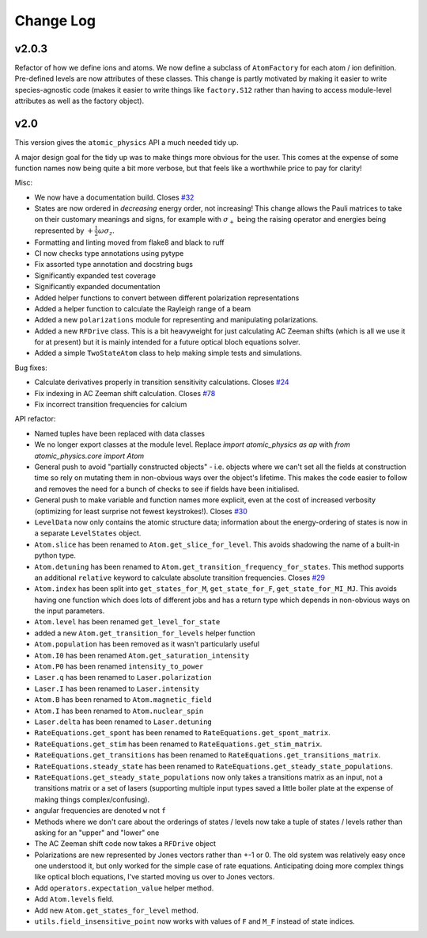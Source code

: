 .. _changes:

Change Log
==========

v2.0.3
~~~~~~

Refactor of how we define ions and atoms. We now define a subclass of ``AtomFactory`` for each atom / ion definition. Pre-defined levels are now attributes of these classes. This change is partly motivated by making it easier to write species-agnostic code (makes it easier to write things like ``factory.S12`` rather than having to access module-level attributes as well as the factory object).

v2.0
~~~~

This version gives the ``atomic_physics`` API a much needed tidy up.

A major design goal for the tidy up was to make things more obvious for the user. This
comes at the expense of some function names now being quite a bit more verbose, but
that feels like a worthwhile price to pay for clarity!

Misc:

* We now have a documentation build. Closes `#32 <https://github.com/OxfordIonTrapGroup/atomic_physics/issues/32>`_
* States are now ordered in *decreasing* energy order, not increasing! This change allows
  the Pauli matrices to take on their customary meanings and signs, for example with
  :math:`\sigma_+` being the raising operator and energies being represented by
  :math:`+\frac{1}{2}\omega\sigma_z`.
* Formatting and linting moved from flake8 and black to ruff
* CI now checks type annotations using pytype
* Fix assorted type annotation and docstring bugs
* Significantly expanded test coverage
* Significantly expanded documentation
* Added helper functions to convert between different polarization representations
* Added a helper function to calculate the Rayleigh range of a beam
* Added a new ``polarizations`` module for representing and manipulating polarizations.
* Added a new ``RFDrive`` class. This is a bit heavyweight for just calculating
  AC Zeeman shifts (which is all we use it for at present) but it is mainly intended
  for a future optical bloch equations solver.
* Added a simple ``TwoStateAtom`` class to help making simple tests and simulations.

Bug fixes:

* Calculate derivatives properly in transition sensitivity calculations. Closes
  `#24 <https://github.com/OxfordIonTrapGroup/atomic_physics/issues/24>`_
* Fix indexing in AC Zeeman shift calculation. Closes
  `#78 <https://github.com/OxfordIonTrapGroup/atomic_physics/issues/78>`_
* Fix incorrect transition frequencies for calcium

API refactor:

* Named tuples have been replaced with data classes
* We no longer export classes at the module level. Replace `import atomic_physics as ap`
  with `from atomic_physics.core import Atom`
* General push to avoid "partially constructed objects" - i.e. objects where we
  can't set all the fields at construction time so rely on mutating them in
  non-obvious ways over the object's lifetime. This makes the code easier to follow
  and removes the need for a bunch of checks to see if fields have been initialised.
* General push to make variable and function names more explicit, even at the cost
  of increased verbosity (optimizing for least surprise not fewest keystrokes!).
  Closes `#30 <https://github.com/OxfordIonTrapGroup/atomic_physics/issues/30>`_
* ``LevelData`` now only contains the atomic structure data; information about the
  energy-ordering of states is now in a separate ``LevelStates`` object.
* ``Atom.slice`` has been renamed to ``Atom.get_slice_for_level``. This avoids shadowing the name of a built-in python type.
* ``Atom.detuning`` has been renamed to ``Atom.get_transition_frequency_for_states``. This method
  supports an additional ``relative`` keyword to calculate absolute transition
  frequencies. Closes
  `#29 <https://github.com/OxfordIonTrapGroup/atomic_physics/issues/29>`_
* ``Atom.index`` has been split into ``get_states_for_M``, ``get_state_for_F``,
  ``get_state_for_MI_MJ``. This avoids having one function which does lots of
  different jobs and has a return type which depends in non-obvious ways on the
  input parameters.
* ``Atom.level`` has been renamed ``get_level_for_state``
* added a new ``Atom.get_transition_for_levels`` helper function
* ``Atom.population`` has been removed as it wasn't particularly useful
* ``Atom.I0`` has been renamed ``Atom.get_saturation_intensity``
* ``Atom.P0`` has been renamed ``intensity_to_power``
* ``Laser.q`` has been renamed to ``Laser.polarization``
* ``Laser.I`` has been renamed to ``Laser.intensity``
* ``Atom.B`` has been renamed to ``Atom.magnetic_field``
* ``Atom.I`` has been renamed to ``Atom.nuclear_spin``
* ``Laser.delta`` has been renamed to ``Laser.detuning``
* ``RateEquations.get_spont`` has been renamed to ``RateEquations.get_spont_matrix``.
* ``RateEquations.get_stim`` has been renamed to ``RateEquations.get_stim_matrix``.
* ``RateEquations.get_transitions`` has been renamed to ``RateEquations.get_transitions_matrix``.
* ``RateEquations.steady_state`` has been renamed to ``RateEquations.get_steady_state_populations``.
* ``RateEquations.get_steady_state_populations`` now only takes a transitions matrix
  as an input, not a transitions matrix or a set of lasers (supporting multiple input
  types saved a little boiler plate at the expense of making things complex/confusing).
* angular frequencies are denoted ``w`` not ``f``
* Methods where we don't care about the orderings of states / levels now take a
  tuple of states / levels rather than asking for an "upper" and "lower" one
* The AC Zeeman shift code now takes a ``RFDrive`` object
* Polarizations are new represented by Jones vectors rather than +-1 or 0. The old
  system was relatively easy once one understood it, but only worked for the simple
  case of rate equations. Anticipating doing more complex things like optical bloch
  equations, I've started moving us over to Jones vectors.
* Add ``operators.expectation_value`` helper method.
* Add ``Atom.levels`` field.
* Add new ``Atom.get_states_for_level`` method.
* ``utils.field_insensitive_point`` now works with values of ``F`` and ``M_F`` instead of state indices.
